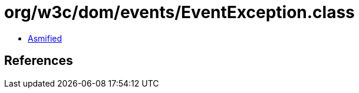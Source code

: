 = org/w3c/dom/events/EventException.class

 - link:EventException-asmified.java[Asmified]

== References

